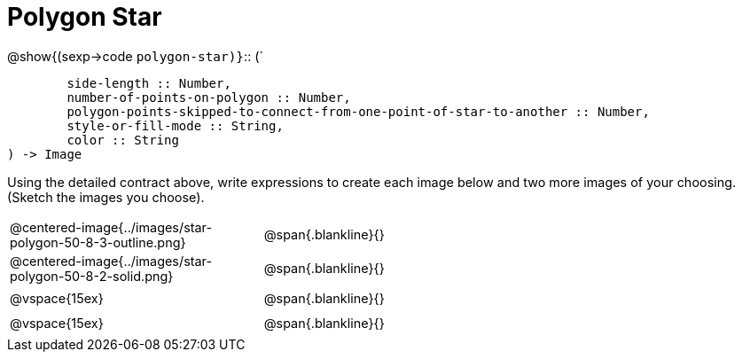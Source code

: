 = Polygon Star

++++
<style>
td { height: 20pt; }
p { font-size: 0.9rem;}
div.circleevalsexp, .editbox, .cm-s-scheme {font-size: .75rem;}
img { width: 55%; }
</style>
++++


@show{(sexp->code `polygon-star)}`{two-colons} (`
```
	side-length :: Number, 
	number-of-points-on-polygon :: Number, 
	polygon-points-skipped-to-connect-from-one-point-of-star-to-another :: Number, 
	style-or-fill-mode :: String,
 	color :: String
) -> Image
```

Using the detailed contract above, write expressions to create each image below and two more images of your choosing. (Sketch the images you choose). 

[cols="^.^1,^.^2",stripes="none"]
|===
| @centered-image{../images/star-polygon-50-8-3-outline.png} 	| @span{.blankline}{} 										
| @centered-image{../images/star-polygon-50-8-2-solid.png}		| @span{.blankline}{}
| @vspace{15ex}													| @span{.blankline}{}
| @vspace{15ex}													| @span{.blankline}{}
|===